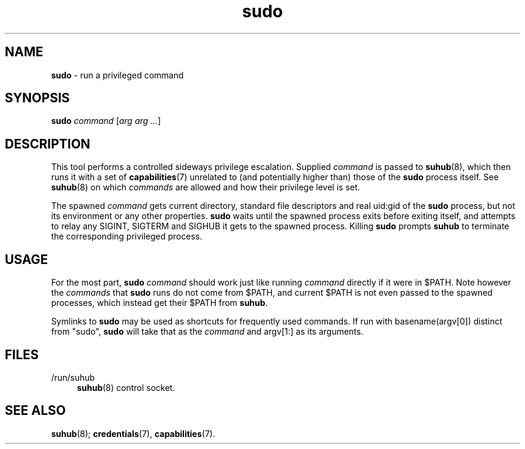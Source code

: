 .TH sudo 1
'''
.SH NAME
\fBsudo\fR \- run a privileged command
'''
.SH SYNOPSIS
\fBsudo\fR \fIcommand\fR [\fIarg arg ...\fR]
'''
.SH DESCRIPTION
This tool performs a controlled sideways privilege escalation. Supplied
\fIcommand\fR is passed to \fBsuhub\fR(8), which then runs it with a set
of \fBcapabilities\fR(7) unrelated to (and potentially higher than) those
of the \fBsudo\fR process itself. See \fBsuhub\fR(8) on which \fIcommands\fR
are allowed and how their privilege level is set.
.P
The spawned \fIcommand\fR gets current directory, standard file descriptors
and real uid:gid of the \fBsudo\fR process, but not its environment or any
other properties. \fBsudo\fR waits until the spawned process exits before
exiting itself, and attempts to relay any SIGINT, SIGTERM and SIGHUB it gets
to the spawned process. Killing \fBsudo\fR prompts \fBsuhub\fR to terminate
the corresponding privileged process.
'''
.SH USAGE
For the most part, \fBsudo\fR \fIcommand\fR should work just like running
\fIcommand\fR directly if it were in $PATH. Note however the \fIcommands\fR
that \fBsudo\fR runs do not come from $PATH, and current $PATH is not even
passed to the spawned processes, which instead get their $PATH from \fBsuhub\fR.
.P
Symlinks to \fBsudo\fR may be used as shortcuts for frequently used commands.
If run with basename(argv[0]) distinct from "sudo", \fBsudo\fR will take that
as the \fIcommand\fR and argv[1:] as its arguments.
'''
.SH FILES
.IP "/run/suhub" 4
\fBsuhub\fR(8) control socket.
'''
.SH SEE ALSO
\fBsuhub\fR(8); \fBcredentials\fR(7), \fBcapabilities\fR(7).

